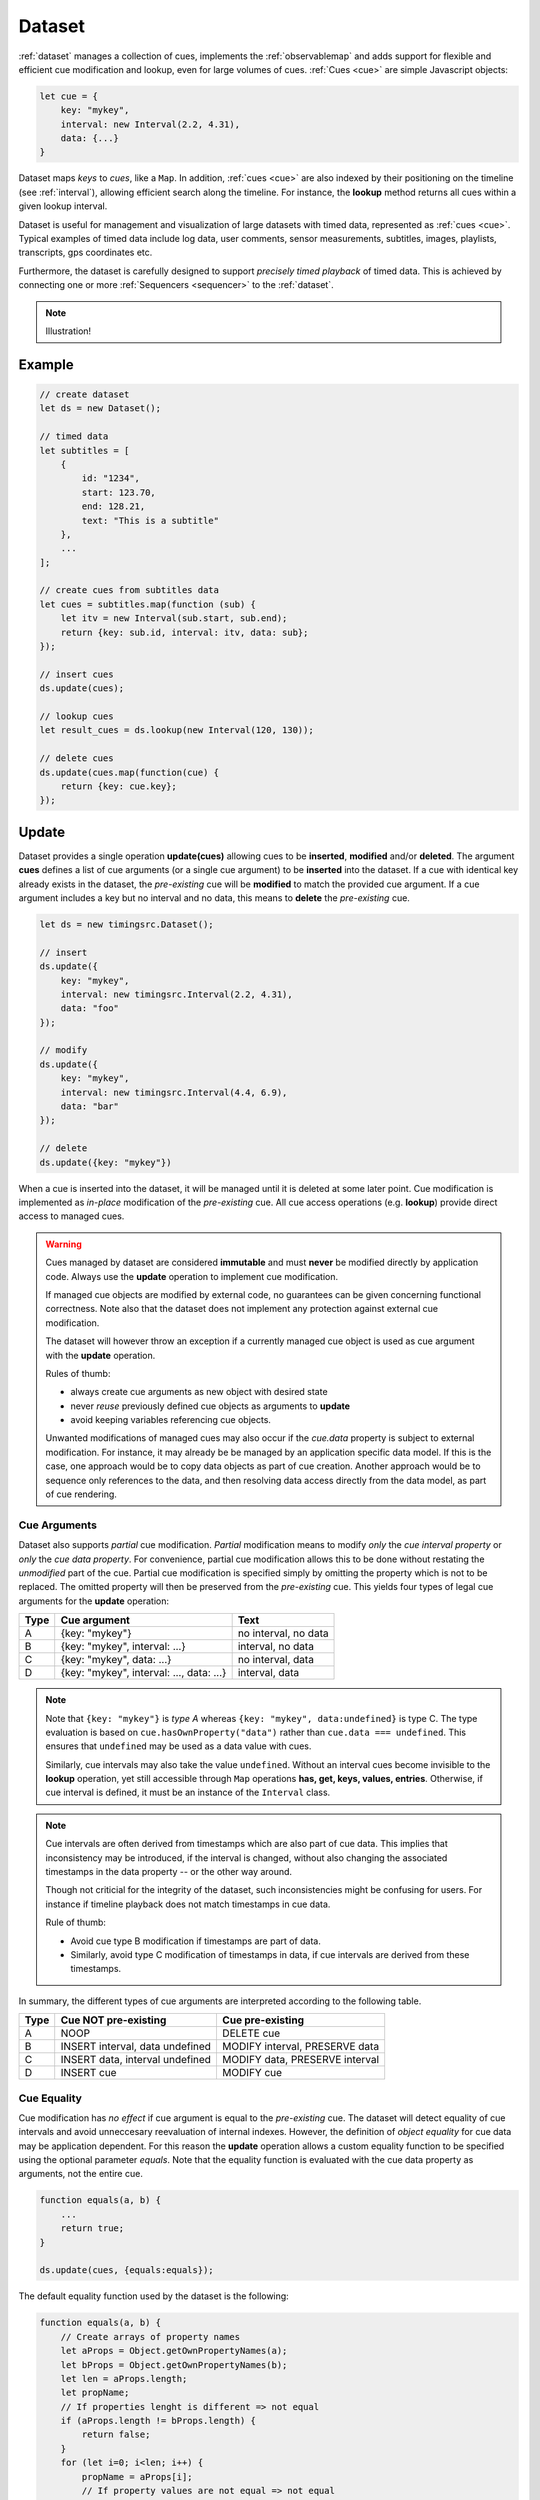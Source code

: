 ..  _dataset:

========================================================================
Dataset
========================================================================

:ref:`dataset` manages a collection of cues, implements the
:ref:`observablemap` and adds support for flexible and efficient cue
modification and lookup, even for large volumes of cues.
:ref:`Cues <cue>` are simple Javascript objects:

..  code-block:: javascript

    let cue = {
        key: "mykey",
        interval: new Interval(2.2, 4.31),
        data: {...}
    }


Dataset maps *keys* to *cues*, like a ``Map``. In addition, :ref:`cues <cue>`
are also indexed by their positioning on the timeline (see :ref:`interval`), allowing efficient search along the timeline. For instance, the **lookup** method returns all cues within a given lookup interval.

Dataset is useful for management and visualization of large datasets with timed
data, represented as :ref:`cues <cue>`. Typical examples of timed data
include log data, user comments, sensor measurements, subtitles, images,
playlists, transcripts, gps coordinates etc.

Furthermore, the dataset is carefully designed to support
*precisely timed playback* of timed data. This is achieved by connecting
one or more :ref:`Sequencers <sequencer>` to the :ref:`dataset`.


..  note::

    Illustration!


Example
------------------------------------------------------------------------

..  code-block:: javascript

    // create dataset
    let ds = new Dataset();

    // timed data
    let subtitles = [
        {
            id: "1234",
            start: 123.70,
            end: 128.21,
            text: "This is a subtitle"
        },
        ...
    ];

    // create cues from subtitles data
    let cues = subtitles.map(function (sub) {
        let itv = new Interval(sub.start, sub.end);
        return {key: sub.id, interval: itv, data: sub};
    });

    // insert cues
    ds.update(cues);

    // lookup cues
    let result_cues = ds.lookup(new Interval(120, 130));

    // delete cues
    ds.update(cues.map(function(cue) {
        return {key: cue.key};
    });


.. _dataset-update:

Update
------------------------------------------------------------------------

Dataset provides a single operation **update(cues)** allowing cues
to be **inserted**, **modified** and/or **deleted**. The argument
**cues** defines a list of cue arguments (or a single cue argument) to be
**inserted** into the dataset. If a cue with identical key already
exists in the dataset, the *pre-existing* cue will be **modified** to
match the provided cue argument. If a cue argument includes a key but no
interval and no data, this means to **delete** the *pre-existing* cue.


..  code-block:: javascript

    let ds = new timingsrc.Dataset();

    // insert
    ds.update({
        key: "mykey",
        interval: new timingsrc.Interval(2.2, 4.31),
        data: "foo"
    });

    // modify
    ds.update({
        key: "mykey",
        interval: new timingsrc.Interval(4.4, 6.9),
        data: "bar"
    });

    // delete
    ds.update({key: "mykey"})


When a cue is inserted into the dataset, it will be managed
until it is deleted at some later point. Cue modification is implemented as
*in-place* modification of the *pre-existing* cue. All cue access
operations (e.g. **lookup**) provide direct access to managed cues.


..  warning::

    Cues managed by dataset are considered **immutable** and must
    **never** be modified directly by application code. Always use the
    **update** operation to implement cue modification.

    If managed cue objects are modified by external code, no guarantees
    can be given concerning functional correctness. Note
    also that the dataset does not implement any protection against
    external cue modification.

    The dataset will however throw an exception if a currently managed cue
    object is used as cue argument with the **update** operation.

    Rules of thumb:

    -   always create cue arguments as new object with desired state
    -   never *reuse* previously defined cue objects as arguments to **update**
    -   avoid keeping variables referencing cue objects.

    Unwanted modifications of managed cues may also occur if the *cue.data*
    property is subject to external modification. For instance, it may already be be managed by an application specific data model. If this is the case, one approach would be to copy data objects as part of cue creation. Another approach would be to sequence only references to the data, and then resolving data access directly from the data model, as part of
    cue rendering.


Cue Arguments
""""""""""""""""""""""""""""""""""""""""""""""""""""""""""""""""""""""""

Dataset also supports *partial* cue modification. *Partial*
modification means to modify *only* the *cue interval property* or *only* the *cue data property*. For convenience, partial cue modification allows this to be done without restating the *unmodified* part of the cue. Partial cue
modification is specified simply by omitting the property which is not
to be replaced. The omitted property will then be preserved from the
*pre-existing* cue. This yields four types of legal cue arguments for the
**update** operation:

=====  ========================================  ====================
Type   Cue argument                              Text
=====  ========================================  ====================
A      {key: "mykey"}                            no interval, no data
B      {key: "mykey", interval: ...}             interval, no data
C      {key: "mykey", data: ...}                 no interval, data
D      {key: "mykey", interval: ..., data: ...}  interval, data
=====  ========================================  ====================

..  note::

    Note that ``{key: "mykey"}`` is *type A* whereas ``{key: "mykey",
    data:undefined}`` is type C. The type evaluation is based on
    ``cue.hasOwnProperty("data")`` rather than ``cue.data ===
    undefined``. This ensures that ``undefined`` may be used as a data
    value with cues.

    Similarly, cue intervals may also take the value ``undefined``.
    Without an interval cues become invisible to the **lookup**
    operation, yet still accessible through ``Map`` operations
    **has, get, keys, values, entries**. Otherwise, if cue interval is
    defined, it must be an instance of the ``Interval`` class.

..  note::

    Cue intervals are often derived from timestamps which are also part of
    cue data. This implies that inconsistency may be introduced, if the 
    interval is changed, without also changing the associated timestamps
    in the data property -- or the other way around.

    Though not criticial for the integrity of the dataset, such inconsistencies might be confusing for users. For instance if timeline playback does not match timestamps in cue data.

    Rule of thumb:

    -   Avoid cue type B modification if timestamps are part of data.
    -   Similarly, avoid type C modification of timestamps in data, if
        cue intervals are derived from these timestamps.

In summary, the different types of cue arguments are interpreted
according to the following table.

=====  ================================  ===============================
Type   Cue NOT pre-existing              Cue pre-existing
=====  ================================  ===============================
A      NOOP                              DELETE cue
B      INSERT interval, data undefined   MODIFY interval, PRESERVE data
C      INSERT data, interval undefined   MODIFY data, PRESERVE interval
D      INSERT cue                        MODIFY cue
=====  ================================  ===============================

..  _dataset-cue-equality:

Cue Equality
""""""""""""""""""""""""""""""""""""""""""""""""""""""""""""""""""""""""

Cue modification has *no effect* if cue argument is equal to the
*pre-existing* cue. The dataset will detect equality of cue intervals and avoid unneccesary reevaluation of internal indexes.
However, the definition of *object equality* for cue data may be
application dependent. For this reason the **update** operation allows a
custom equality function to be specified using the optional parameter
*equals*. Note that the equality function is evaluated with the cue data
property as arguments, not the entire cue.


..  code-block:: javascript

    function equals(a, b) {
        ...
        return true;
    }

    ds.update(cues, {equals:equals});


The default equality function used by the dataset is the following:


..  code-block:: javascript

    function equals(a, b) {
        // Create arrays of property names
        let aProps = Object.getOwnPropertyNames(a);
        let bProps = Object.getOwnPropertyNames(b);
        let len = aProps.length;
        let propName;
        // If properties lenght is different => not equal
        if (aProps.length != bProps.length) {
            return false;
        }
        for (let i=0; i<len; i++) {
            propName = aProps[i];
            // If property values are not equal => not equal
            if (a[propName] !== b[propName]) {
                return false;
            }
        }
        // equal
        return true;
    }


Given that object equality is appropriately specified, **update** operations may safely be repeated, even if cue data have not changed. For instance, 
this might be the case when an online source of timed data is polled repeatedly for updates. Results from polling may then be
forwarded directly to the **update** operation. The return value
will indicate if any actual modifications occured.


.. _dataset-update-result:

Update Result
""""""""""""""""""""""""""""""""""""""""""""""""""""""""""""""""""""""""

The **update** operation returns an array of items describing the effects
for each cue argument. Result items are identical to event arguments
**eArg** defined in :ref:`observablemap-earg`.

..  code-block:: javascript

    // update result item
    let item = {key: ..., new: {...}, old: {...}}

key
    Unique cue key
old
    Cue *before* modification, or undefined if cue was inserted.
new
    Cue *after* modification, or undefined if cue was deleted.


It is possible with result items where both **item.new** and
**item.old** are undefined. For instance, this will be the case if a cue is
both inserted and deleted as part of a single update operation (see
:ref:`dataset-batch`).


.. _dataset-batch:

Batch Operations
""""""""""""""""""""""""""""""""""""""""""""""""""""""""""""""""""""""""

The **update()** operation is *batch-oriented*, implying that
multiple cue operations can be processed as one atomic operation. A
single batch may include a mix of **insert**, **modify** and **delete**
operations.

..  code-block:: javascript

    let ds = new Dataset();

    let cues = [
        {
            key: "key_1",
            interval: new Interval(2.2, 4.31),
            data: "foo"
        },
        {
            key: "key_2",
            interval: new Interval(4.4, 6.9),
            data: "bar"
        }
    ];

    ds.update(cues);


Batch oriented processing is crucial for the efficiency of the
**update** operation. In particular, the overhead of reevaluating
internal indexes may be paid once for the accumulated effects of the
entire batch, as opposed to once per cue modification.


..  warning::

    Repeated invocation of **update** within a single processing task 
    is an **anti-pattern** with respect to performance! Cue operations 
    should if possible be aggregated and applied together as a single batch.

    ..  code-block:: javascript

        // cues
        let cues = [...];

        // NO!
        cues.forEach(function(cue)) {
            ds.update(cue);
        }

        // YES!
        ds.update(cues);


..  _dataset-chaining:

Cue Chaining
""""""""""""""""""""""""""""""""""""""""""""""""""""""""""""""""""""""""

It is possible to include several cue arguments concerning the same key
in a single batch to **update**. This is called *chained* cue arguments.
Chained cue arguments will be applied in the given order, and the net effect
in terms of cue state will be equal to the effect of splitting the cue
batch into individual invokations of **update**. Internally,
chained cue arguments are collapsed into a single cue operation with the
same net effect. For instance, if a cue is first inserted and then
deleted within a single batch, the net effect is *no effect*.

Correct handling of chained cue arguments introduces an extra test
within the **update** operation, possibly making it slightly
slower for very large cues batches. If the cue batch is known to *not* include any chained cue arguents, this may be indicated by setting the option
*chaining* to false. The default value
for *chaining* is true.

..  code-block:: javascript

    ds.update(cues, {chaining:false});


..  warning::

    If the *chaining* option is set to false, but the cue batch still
    contains chained cue arguments, this violation will not be detected.
    The consequences are not grave. The *old* value of result items and event arguments will be incorrect for chained cues.


.. _dataset-lookup:

Lookup
------------------------------------------------------------------------

The operation **lookup(interval, mask)** identifies all cues *matching*
a specific interval on the timeline. The parameter **interval**
specifices the target interval and **mask** defines what interval
relations count as a *match*, see :ref:`interval-match`. Similarly, dataset provides an operation  **lookup_delete(interval, mask)** which deletes all cues matching a given interval. This operation is more efficient 
than  **lookup** followed by cue deletion using **update**.

..  _dataset-lookup-endpoints:

Lookup endpoints
""""""""""""""""""""""""""""""""""""""""""""""""""""""""""""""""""""""""

In addition to looking up cues, dataset also supports looking up 
:ref:`cue endpoints <interval-endpoint>`. The operation **lookup_endpoints(interval)** identifies all cue endpoints **inside** the given interval, as defined in :ref:`interval-comparison`. The operation returns a list of (endpoint, cue) pairs, where endpoint is the *low* or the *high* endpoint 
of the cue interval.

..  code-block:: javascript

    {
        endpoint: [value, high, closed, singular],
        cue: {
            key: "mykey",
            interval: new Interval(...),
            data: {...}
        }
    }

The endpoint property is defined in :ref:`interval-endpoint`.


..  _dataset-events:

Events
------------------------------------------------------------------------

Dataset supports three events **batch**, **change** and **remove**,
as defined in :ref:`observablemap`.


..  _dataset-performance:

Performance
------------------------------------------------------------------------

The dataset implementation targets high performance with high volumes
of cues. In particular, the efficiency of the **lookup** operation is
important as it is used repeatedly during media playback. The 
implementation is therefor optimized with respect to fast
**lookup**, with the implication that internal costs related to indexing
are paid by the **update** operation.

The **lookup** operation depends on a sorted index of cue endpoints, and
sorting is performed as part of the **update** operation. For this
reason, **update** performance is ultimately limited by sorting
performace, i.e. ``Array.sort()``, which is O(NlogN) (see `sorting
complexity`_). Importantly, support for :ref:`batch operations<dataset-batch>`
reduces the sorting overhead by ensuring that sorting is
needed only once for a each batch operation, instead of repeatedly for
every cue argument. The implementation of **lookup** uses binary search
to identify the appropriate cues, yielding O(logN)
performance. The crux of the lookup algorithm is to resolve the cues
which *COVERS* (see :ref:'interval-comparison') the lookup interval in sub linear time.


.. _sorting complexity: https://blog.shovonhasan.com/time-space-complexity-of-array-sort-in-v8/


To indicate the performance metrics of the dataset, some measurements have
been collected for common usage patterns. For this particular test a
standard laptop computer is used (Lenovo ThinkPad T450S, 4 cpu Intel
Core i5-53000 CPU, Ubuntu 18.04). Tests are run with Chrome and Firefox,
with similar results. Though results will vary between systems, these
measurements should at least give a rough indication.

Update performance depends primarily the size of the cue batch, but also
a few other factors. The update operation is more efficient if the
dataset is empty ahead of the operation. Also, since the update
operation depends on sorting internally, it matters if the cues are
mostly sorted or random order.

Tests operate on cue batches of size 100.000 cues, which corresponds to
200.000 cue endpoints. Results are given in milliseconds.

=============  ==========================================================  ===
INSERT         100.000 sorted cues into empty dataset                      278
INSERT         100.000 random cues into empty dataset                      524
INSERT         100.000 sorted cues into dataset with 100.000 cues          334
INSERT         100.000 random cues into dataset with 100.000 cues          580
INSERT         10 cues into dataset with 100.000 cues                        2
LOOKUP         100.000 endpoints in interval from dataset of 100.000 cues   74
LOOKUP         20 endpoints from dataset with 100.000 cues                   1
LOOKUP         50.000 cues in interval from dataset of 100.000 cues         80
LOOKUP         10 cues in interval from dataset of 100.000 cues              1
LOOKUP_DELETE  50.000 cues in interval from dataset with 100.000 cues      100
LOOKUP_DELETE  10 cues in interval from dataset with 100.000 cues            1
DELETE         50.000 random cues from dataset with 100.000 cues           280
DELETE         10 random cues from dataset with 100.000 cues                10
CLEAR          Clear dataset with 100.000 cues                              29
=============  ==========================================================  ===

The results show that the dataset implementation is highly efficient
for **lookup** operations and **update** operations with modest cue
batches, even if the dataset is preloaded with a large volume of cues
(100.000). In addition, (not evident from this table) **update**
behaviour is tested up to 1.000.000 cues and appears to scale well with
sorting costs. However, batch sizes beyond 100.000 are not recommended,
as this would likely hurt the responsiveness of the webpage too much.
To maintain responsiveness it would make sense to divide the batch in
smaller parts and spread them out in time. Use cases requiring loading of
over 100.000 cues might also be rare in practice.



API
------------------------------------------------------------------------

..  js:class:: Dataset()

    Creates an empty dataset.


    ..  js:method:: update (cues[, options])

        :param iterator cues: iterable of cues or single cue
        :param object options: options
        :returns Array: list of cue change items

        Insert, replace and delete cues from the dataset. For details on how
        to construct cue parameters see :ref:`dataset-update`. For details on
        return value see :ref:`dataset-update-result`.

        - options.equals: custom equality function for cue data

            See :ref:`dataset-cue-equality`.

        - options.chaining: support chaining

            See :ref:`dataset-chaining`


    ..  js:method:: clear()

        :returns Array: list of change items: cue changes caused by the operation

        Clears all cues of the dataset. Much more effective than iterating
        through cues and deleting them.

    ..  js:method:: lookup(interval[, mask])

        :param Interval interval: lookup interval
        :param int mask: match mask
        :returns Array: list of cues

        Returns all cues matching a given interval on dataset.
        Lookup mask specifies the exact meaning of *match*, see :ref:`interval-match`.

        Note also that the lookup operation may be used to lookup cues that match a single point on the timeline, simply by defining the lookup interval as a single point, see :ref:`interval-definition`.

    ..  js:method:: lookup_endpoints(interval)

        :param Interval interval: lookup interval
        :returns Array: list of {endpoint: endpoint, cue:cue} objects


        Lookup all cue endpoints on the dataset, within some interval see
        :ref:`dataset-lookup-endpoints`.


    ..  js:method:: lookup_delete(interval[, mask])

        :param Interval interval: lookup interval
        :param int mask: match mask
        :returns Array: list of cue change items

        Deletes all cues *matching* a given lookup interval.
        Similar to *lookup*, see :ref:`dataset-lookup`.


    ..  js:attribute:: size

        see :js:meth:`ObservableMapInterface.size`

    ..  js:method:: has(key)

        see :js:meth:`ObservableMapInterface.has`

    ..  js:method:: get(key)

        see :js:meth:`ObservableMapInterface.get`

    ..  js:method:: keys()

        see :js:meth:`ObservableMapInterface.keys`

    ..  js:method:: values()

        see :js:meth:`ObservableMapInterface.values`

    ..  js:method:: entries()

        see :js:meth:`ObservableMapInterface.entries`

    ..  js:method:: on (name, callback[, options])

        see :js:meth:`EventProviderInterface.on`

    ..  js:method:: off (name, subscription)

        see :js:meth:`EventProviderInterface.off`

